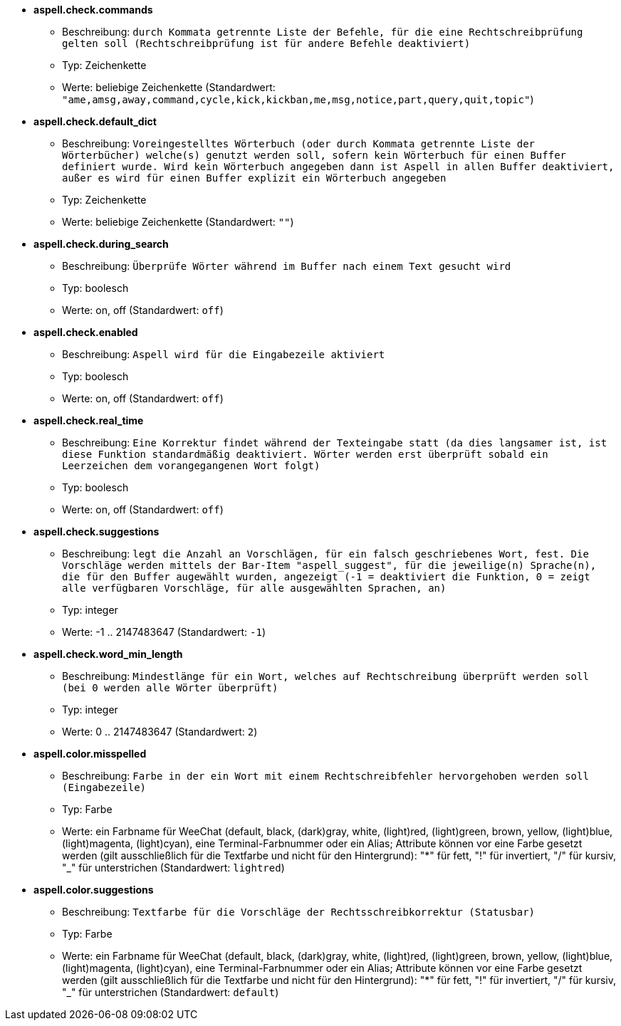 //
// This file is auto-generated by script docgen.py.
// DO NOT EDIT BY HAND!
//
* [[option_aspell.check.commands]] *aspell.check.commands*
** Beschreibung: `durch Kommata getrennte Liste der Befehle, für die eine Rechtschreibprüfung gelten soll (Rechtschreibprüfung ist für andere Befehle deaktiviert)`
** Typ: Zeichenkette
** Werte: beliebige Zeichenkette (Standardwert: `"ame,amsg,away,command,cycle,kick,kickban,me,msg,notice,part,query,quit,topic"`)

* [[option_aspell.check.default_dict]] *aspell.check.default_dict*
** Beschreibung: `Voreingestelltes Wörterbuch (oder durch Kommata getrennte Liste der Wörterbücher) welche(s) genutzt werden soll, sofern kein Wörterbuch für einen Buffer definiert wurde. Wird kein Wörterbuch angegeben dann ist Aspell in allen Buffer deaktiviert, außer es wird für einen Buffer explizit ein Wörterbuch angegeben`
** Typ: Zeichenkette
** Werte: beliebige Zeichenkette (Standardwert: `""`)

* [[option_aspell.check.during_search]] *aspell.check.during_search*
** Beschreibung: `Überprüfe Wörter während im Buffer nach einem Text gesucht wird`
** Typ: boolesch
** Werte: on, off (Standardwert: `off`)

* [[option_aspell.check.enabled]] *aspell.check.enabled*
** Beschreibung: `Aspell wird für die Eingabezeile aktiviert`
** Typ: boolesch
** Werte: on, off (Standardwert: `off`)

* [[option_aspell.check.real_time]] *aspell.check.real_time*
** Beschreibung: `Eine Korrektur findet während der Texteingabe statt (da dies langsamer ist, ist diese Funktion standardmäßig deaktiviert. Wörter werden erst überprüft sobald ein Leerzeichen dem vorangegangenen Wort folgt)`
** Typ: boolesch
** Werte: on, off (Standardwert: `off`)

* [[option_aspell.check.suggestions]] *aspell.check.suggestions*
** Beschreibung: `legt die Anzahl an Vorschlägen, für ein falsch geschriebenes Wort, fest. Die Vorschläge werden mittels der Bar-Item "aspell_suggest", für die jeweilige(n) Sprache(n), die für den Buffer augewählt wurden, angezeigt (-1 = deaktiviert die Funktion, 0 = zeigt alle verfügbaren Vorschläge, für alle ausgewählten Sprachen, an)`
** Typ: integer
** Werte: -1 .. 2147483647 (Standardwert: `-1`)

* [[option_aspell.check.word_min_length]] *aspell.check.word_min_length*
** Beschreibung: `Mindestlänge für ein Wort, welches auf Rechtschreibung überprüft werden soll (bei 0 werden alle Wörter überprüft)`
** Typ: integer
** Werte: 0 .. 2147483647 (Standardwert: `2`)

* [[option_aspell.color.misspelled]] *aspell.color.misspelled*
** Beschreibung: `Farbe in der ein Wort mit einem Rechtschreibfehler hervorgehoben werden soll (Eingabezeile)`
** Typ: Farbe
** Werte: ein Farbname für WeeChat (default, black, (dark)gray, white, (light)red, (light)green, brown, yellow, (light)blue, (light)magenta, (light)cyan), eine Terminal-Farbnummer oder ein Alias; Attribute können vor eine Farbe gesetzt werden (gilt ausschließlich für die Textfarbe und nicht für den Hintergrund): "*" für fett, "!" für invertiert, "/" für kursiv, "_" für unterstrichen (Standardwert: `lightred`)

* [[option_aspell.color.suggestions]] *aspell.color.suggestions*
** Beschreibung: `Textfarbe für die Vorschläge der Rechtsschreibkorrektur (Statusbar)`
** Typ: Farbe
** Werte: ein Farbname für WeeChat (default, black, (dark)gray, white, (light)red, (light)green, brown, yellow, (light)blue, (light)magenta, (light)cyan), eine Terminal-Farbnummer oder ein Alias; Attribute können vor eine Farbe gesetzt werden (gilt ausschließlich für die Textfarbe und nicht für den Hintergrund): "*" für fett, "!" für invertiert, "/" für kursiv, "_" für unterstrichen (Standardwert: `default`)

